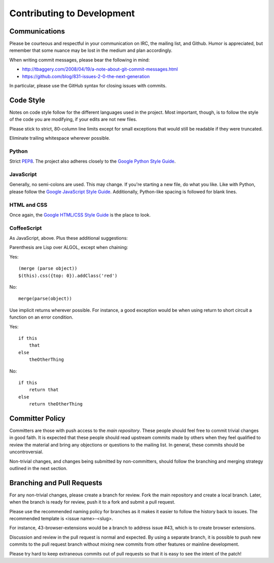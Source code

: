 Contributing to Development
===========================

Communications
--------------
Please be courteous and respectful in your communication on IRC,
the mailing list, and Github. Humor is appreciated, but remember that
some nuance may be lost in the medium and plan accordingly.

When writing commit messages, please bear the following in mind:

* http://tbaggery.com/2008/04/19/a-note-about-git-commit-messages.html
* https://github.com/blog/831-issues-2-0-the-next-generation

In particular, please use the GitHub syntax for closing issues with
commits.

Code Style
----------
Notes on code style follow for the different languages used in the
project. Most important, though, is to follow the style of the code
you are modifying, if your edits are not new files.

Please stick to strict, 80-column line limits except for small
exceptions that would still be readable if they were truncated.

Eliminate trailing whitespace wherever possible.

Python
^^^^^^
Strict PEP8_. The project also adheres closely to the
`Google Python Style Guide`_.

JavaScript
^^^^^^^^^^
Generally, no semi-colons are used. This may change. If you're
starting a new file, do what you like. Like with Python, please follow
the `Google JavaScript Style Guide`_. Additionally, Python-like
spacing is followed for blank lines.

HTML and CSS
^^^^^^^^^^^^^
Once again, the `Google HTML/CSS Style Guide`_ is the place to look.

CoffeeScript
^^^^^^^^^^^^^
As JavaScript, above. Plus these additional suggestions:

Parenthesis are Lisp over ALGOL, except when chaining:

Yes::

    (merge (parse object))
    $(this).css({top: 0}).addClass('red')

No::

    merge(parse(object))

Use implicit returns wherever possible. For instance, a good exception
would be when using return to short circuit a function on an error
condition.

Yes::

    if this
        that
    else
        theOtherThing

No::

    if this
        return that
    else
        return theOtherThing

Committer Policy
-----------------
Committers are those with push access to the `main repository`. These
people should feel free to commit trivial changes in good faith. It is
expected that these people should read upstream commits made by others
when they feel qualified to review the material and bring any
objections or questions to the mailing list. In general, these commits
should be uncontroversial.

Non-trivial changes, and changes being submitted by non-committers,
should follow the branching and merging strategy outlined in the next
section.

Branching and Pull Requests
---------------------------
For any non-trivial changes, please create a branch for review. Fork
the main repository and create a local branch. Later, when the branch
is ready for review, push it to a fork and submit a pull request.

Please use the recommended naming policy for branches as it makes it
easier to follow the history back to issues. The recommended template
is <issue name>-<slug>.
 
For instance, 43-browser-extensions would be a branch to address issue
#43, which is to create browser extensions.

Discussion and review in the pull request is normal and expected. By
using a separate branch, it is possible to push new commits to the
pull request branch without mixing new commits from other features or
mainline development.

Please try hard to keep extraneous commits out of pull requests so
that it is easy to see the intent of the patch!

.. _PEP8: http://www.python.org/dev/peps/pep-0008/
.. _Google Python Style Guide: https://google-styleguide.googlecode.com/svn/trunk/pyguide.html
.. _Google JavaScript Style Guide: https://google-styleguide.googlecode.com/svn/trunk/javascriptguide.xml
.. _Google HTML/CSS Style Guide: https://google-styleguide.googlecode.com/svn/trunk/htmlcssguide.xml
.. _main repository: https://github.com/hypothesis/h

